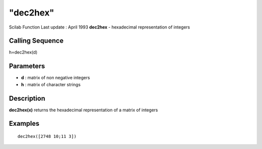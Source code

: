 ====
"dec2hex"
====

Scilab Function Last update : April 1993
**dec2hex** - hexadecimal representation of integers



Calling Sequence
~~~~~~~~~~~~~~~~

h=dec2hex(d)




Parameters
~~~~~~~~~~


+ **d** : matrix of non negative integers
+ **h** : matrix of character strings




Description
~~~~~~~~~~~

**dec2hex(x)** returns the hexadecimal representation of a matrix of
integers



Examples
~~~~~~~~


::

    
    
    dec2hex([2748 10;11 3])
     
      




